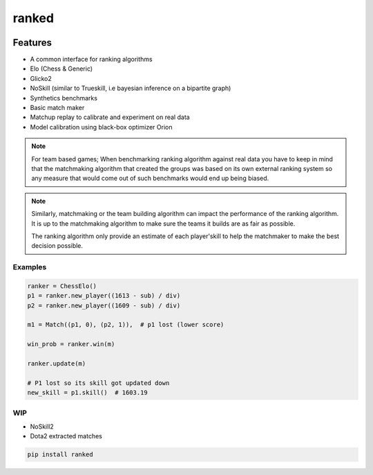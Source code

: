 ranked
======

|pypi| |py_versions| |license|
|rtfd| |codecov| |style| |tests|

.. |pypi| image:: https://img.shields.io/pypi/v/ranked.svg
    :target: https://pypi.python.org/pypi/ranked
    :alt: Current PyPi Version

.. |py_versions| image:: https://img.shields.io/pypi/pyversions/ranked.svg
    :target: https://pypi.python.org/pypi/ranked
    :alt: Supported Python Versions

.. |license| image:: https://img.shields.io/badge/License-BSD%203--Clause-blue.svg
    :target: https://opensource.org/licenses/BSD-3-Clause
    :alt: BSD 3-clause license

.. |rtfd| image:: https://readthedocs.org/projects/ranked/badge/?version=stable
    :target: https://orion.readthedocs.io/en/stable/?badge=stable
    :alt: Documentation Status

.. |codecov| image:: https://codecov.io/gh/Delaunay/ranked/branch/master/graph/badge.svg
    :target: https://codecov.io/gh/Delaunay/ranked
    :alt: Codecov Report

.. |style| image:: https://github.com/Delaunay/Ranked/actions/workflows/style.yml/badge.svg
    :target: https://github.com/Delaunay/Ranked/actions/workflows/style.yml
    :alt: Github actions tests

.. |tests| image:: https://github.com/Delaunay/Ranked/actions/workflows/test.yml/badge.svg
    :target: https://github.com/Delaunay/Ranked/actions/workflows/test.yml
    :alt: Github actions tests



Features
~~~~~~~~

* A common interface for ranking algorithms
* Elo (Chess & Generic)
* Glicko2
* NoSkill (similar to Trueskill, i.e bayesian inference on a bipartite graph)
* Synthetics benchmarks
* Basic match maker
* Matchup replay to calibrate and experiment on real data
* Model calibration using black-box optimizer Orion


.. note::

   For team based games; When benchmarking ranking algorithm against real data you have
   to keep in mind that the matchmaking algorithm that created the groups
   was based on its own external ranking system so any measure
   that would come out of such benchmarks would end up being biased.

.. note::

   Similarly, matchmaking or the team building algorithm can impact the performance
   of the ranking algorithm. It is up to the matchmaking algorithm to make sure
   the teams it builds are as fair as possible.

   The ranking algorithm only provide an estimate of each player'skill to help
   the matchmaker to make the best decision possible.


Examples
--------

.. code-block:: python

    ranker = ChessElo()
    p1 = ranker.new_player((1613 - sub) / div)
    p2 = ranker.new_player((1609 - sub) / div)

    m1 = Match((p1, 0), (p2, 1)),  # p1 lost (lower score)

    win_prob = ranker.win(m)

    ranker.update(m)

    # P1 lost so its skill got updated down
    new_skill = p1.skill()  # 1603.19


WIP
---

* NoSkill2
* Dota2 extracted matches


.. code-block:: bash

   pip install ranked


.. image:: https://github.com/Delaunay/Ranked/blob/master/docs/_static/example.png?raw=true

